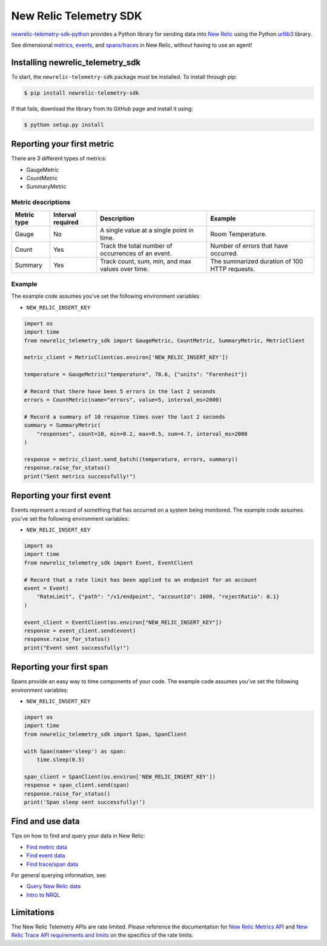 New Relic Telemetry SDK
=======================

|ci| |coverage| |docs| |black|

.. |ci| image:: https://github.com/newrelic/newrelic-telemetry-sdk-python/workflows/Tests/badge.svg
    :target: https://github.com/newrelic/newrelic-telemetry-sdk-python/actions?query=workflow%3ATests

.. |coverage| image:: https://img.shields.io/codecov/c/github/newrelic/newrelic-telemetry-sdk-python/master
    :target: https://codecov.io/gh/newrelic/newrelic-telemetry-sdk-python

.. |docs| image:: https://img.shields.io/badge/docs-available-brightgreen.svg
    :target: https://newrelic.github.io/newrelic-telemetry-sdk-python/

.. |black| image:: https://img.shields.io/badge/code%20style-black-000000.svg
    :target: https://github.com/psf/black

`newrelic-telemetry-sdk-python <https://docs.newrelic.com/docs/data-ingest-apis/get-data-new-relic/new-relic-sdks/telemetry-sdks-send-custom-telemetry-data-new-relic>`_ provides a Python library for sending data into `New Relic <https://newrelic.com>`_ using the Python `urllib3 <https://urllib3.readthedocs.io>`_ library.

See dimensional `metrics`_, `events`_, and `spans/traces`_ in New Relic, without having to use an agent!

.. _metrics: https://docs.newrelic.com/docs/data-ingest-apis/get-data-new-relic/metric-api/introduction-metric-api#find-data
.. _events: https://docs.newrelic.com/docs/insights/insights-data-sources/custom-data/introduction-event-api#find-data
.. _spans/traces: https://docs.newrelic.com/docs/understand-dependencies/distributed-tracing/trace-api/introduction-trace-api#view-data


Installing newrelic_telemetry_sdk
---------------------------------

To start, the ``newrelic-telemetry-sdk`` package must be installed. To install
through pip:

.. code-block:: bash

    $ pip install newrelic-telemetry-sdk

If that fails, download the library from its GitHub page and install it using:

.. code-block:: bash

    $ python setup.py install


Reporting your first metric
---------------------------

There are 3 different types of metrics:

* GaugeMetric
* CountMetric
* SummaryMetric

Metric descriptions
^^^^^^^^^^^^^^^^^^^

+-------------+----------+----------------------------------------------------+-----------------------------------------------+
| Metric type | Interval | Description                                        | Example                                       |
|             | required |                                                    |                                               |
+=============+==========+====================================================+===============================================+
| Gauge       | No       | A single value at a single point in time.          | Room Temperature.                             |
+-------------+----------+----------------------------------------------------+-----------------------------------------------+
| Count       | Yes      | Track the total number of occurrences of an event. | Number of errors that have occurred.          |
+-------------+----------+----------------------------------------------------+-----------------------------------------------+
| Summary     | Yes      | Track count, sum, min, and max values over time.   | The summarized duration of 100 HTTP requests. |
+-------------+----------+----------------------------------------------------+-----------------------------------------------+

Example
^^^^^^^
The example code assumes you've set the following environment variables:

* ``NEW_RELIC_INSERT_KEY``

.. code-block:: python

    import os
    import time
    from newrelic_telemetry_sdk import GaugeMetric, CountMetric, SummaryMetric, MetricClient

    metric_client = MetricClient(os.environ['NEW_RELIC_INSERT_KEY'])

    temperature = GaugeMetric("temperature", 78.6, {"units": "Farenheit"})

    # Record that there have been 5 errors in the last 2 seconds
    errors = CountMetric(name="errors", value=5, interval_ms=2000)

    # Record a summary of 10 response times over the last 2 seconds
    summary = SummaryMetric(
        "responses", count=10, min=0.2, max=0.5, sum=4.7, interval_ms=2000
    )

    response = metric_client.send_batch((temperature, errors, summary))
    response.raise_for_status()
    print("Sent metrics successfully!")

Reporting your first event
--------------------------

Events represent a record of something that has occurred on a system being monitored.
The example code assumes you've set the following environment variables:

* ``NEW_RELIC_INSERT_KEY``

.. code-block:: python

    import os
    import time
    from newrelic_telemetry_sdk import Event, EventClient

    # Record that a rate limit has been applied to an endpoint for an account
    event = Event(
        "RateLimit", {"path": "/v1/endpoint", "accountId": 1000, "rejectRatio": 0.1}
    )

    event_client = EventClient(os.environ["NEW_RELIC_INSERT_KEY"])
    response = event_client.send(event)
    response.raise_for_status()
    print("Event sent successfully!")

Reporting your first span
-------------------------

Spans provide an easy way to time components of your code.
The example code assumes you've set the following environment variables:

* ``NEW_RELIC_INSERT_KEY``

.. code-block:: python

    import os
    import time
    from newrelic_telemetry_sdk import Span, SpanClient

    with Span(name='sleep') as span:
        time.sleep(0.5)

    span_client = SpanClient(os.environ['NEW_RELIC_INSERT_KEY'])
    response = span_client.send(span)
    response.raise_for_status()
    print('Span sleep sent successfully!')

Find and use data
-----------------

Tips on how to find and query your data in New Relic:

* `Find metric data <https://docs.newrelic.com/docs/data-ingest-apis/get-data-new-relic/metric-api/introduction-metric-api#find-data>`_
* `Find event data <https://docs.newrelic.com/docs/insights/insights-data-sources/custom-data/introduction-event-api#find-data>`_
* `Find trace/span data <https://docs.newrelic.com/docs/understand-dependencies/distributed-tracing/trace-api/introduction-trace-api#view-data>`_

For general querying information, see:

* `Query New Relic data <https://docs.newrelic.com/docs/using-new-relic/data/understand-data/query-new-relic-data>`_
* `Intro to NRQL <https://docs.newrelic.com/docs/query-data/nrql-new-relic-query-language/getting-started/introduction-nrql>`_

Limitations
-----------
The New Relic Telemetry APIs are rate limited. Please reference the documentation for `New Relic Metrics API <https://docs.newrelic.com/docs/introduction-new-relic-metric-api>`_ and `New Relic Trace API requirements and limits <https://docs.newrelic.com/docs/apm/distributed-tracing/trace-api/trace-api-general-requirements-limits>`_ on the specifics of the rate limits.

